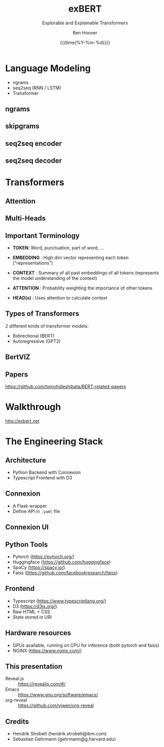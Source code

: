 #+TITLE: exBERT
#+SUBTITLE: Explorable and Explainable Transformers
#+DATE: {{{time(%Y-%m-%d)}}}
#+AUTHOR: Ben Hoover
#+EMAIL: benjamin.hoover@ibm.com

#+OPTIONS: num:nil toc:1 reveal_title_slide:"<h1>%t</h1><h4>%s</h4><hr><p><small>%a</small></p><small>%e</small><p><small>%d</small></p>"
#+REVEAL_INIT_OPTIONS: transition:'fade'
#+REVEAL_THEME: league
#+REVEAL_HLEVEL: 2
#+REVEAL_HEAD_PREAMBLE: <meta name="description" content="Intro to exBert">
#+REVEAL_POSTAMBLE: <p> Created by Ben Hoover </p>
#+REVEAL_PLUGINS: (markdown notes)
#+REVEAL_ROOT: https://cdn.jsdelivr.net/npm/reveal.js

#+MACRO: color @@html:<font color="$1">$2</font>@@

* Language Modeling
#+ATTR_REVEAL: :frag (appear)
- ngrams
- seq2seq (RNN / LSTM)
- Transformer
  
** ngrams
#+REVEAL_HTML: <img src="./img/ngrams.png" alt="Ngrams" style="background-color:white;">
#+REVEAL_HTML: <small>http://recognize-speech.com/language-model/n-gram-model/comparison</small>

** skipgrams
#+REVEAL_HTML: <img width=750px src="./img/skipgram.png" alt="Ngrams" style="background-color:white;">

#+REVEAL_HTML: <small>https://towardsdatascience.com/skip-gram-nlp-context-words-prediction-algorithm-5bbf34f84e0c</small>

** seq2seq encoder
#+REVEAL_HTML: <img width=600px src="./img/seq2seq-encoder.png" alt="seq2seq-encoder" style="background-color:white;">
#+REVEAL_HTML: <small>http://www.realworldnlpbook.com/blog/building-seq2seq-machine-translation-models-using-allennlp.html</small>

** seq2seq decoder
#+REVEAL_HTML: <img width=600px src="./img/seq2seq-decoder.png" alt="seq2seq-decoder" style="background-color:white;">
#+REVEAL_HTML: <small>http://www.realworldnlpbook.com/blog/building-seq2seq-machine-translation-models-using-allennlp.html</small>

* Transformers
** Attention
#+REVEAL_HTML: <img width=500px src="./img/transformer_self_attention.png" alt="transformer-selfatt" style="background-color:white;">
#+REVEAL_HTML: <small>http://jalammar.github.io/illustrated-transformer/</small>

** Multi-Heads
#+REVEAL_HTML: <img width=500px src="./img/transformer_sa+heads.png" alt="transformer-selfatt+heads" style="background-color:white;">
#+REVEAL_HTML: <small>http://jalammar.github.io/illustrated-transformer/</small>

** Important Terminology
#+ATTR_REVEAL: :frag (fade-in-semi-out)
-  *TOKEN*:   Word, punctuation, part of word, ...

-  *EMBEDDING* :   High dim vector representing each token ("representations")

-  *CONTEXT* :  Summary of all past embeddings of all tokens (represents the model understanding of the context)

-  *ATTENTION* :  Probability weighting the importance of other tokens

-  *HEAD(s)* :  Uses attention to calculate context

** Types of Transformers

 2 different kinds of transformer models:

 - Bidirectional (BERT)
 - Autoregressive (GPT2)

** BertVIZ
#+REVEAL_HTML: <img width=800px src="./img/bertviz-attention.gif" alt="bertviz_gif" style="background-color:white;">
#+REVEAL_HTML: <small>https://github.com/jessevig/bertviz</small>
** Papers

 https://github.com/tomohideshibata/BERT-related-papers

* Walkthrough

http://exbert.net

* The Engineering Stack
** Architecture
- Python Backend with Connexion
- Typescript Frontend with D3

** Connexion
- A Flask wrapper
- Define API in =.yaml= file

#+REVEAL_HTML: <img width=800px src="./img/swagger_file.png" alt="swagger_file" style="background-color:white;">
#+REVEAL_HTML: <small>https://github.com/zalando/connexion</small>

** Connexion UI
#+REVEAL_HTML: <img width=800px src="./img/swagger_ui.png" alt="swagger_ui" style="background-color:white;">
#+REVEAL_HTML: <small>https://swagger.io/tools/swagger-ui/</small>

** Python Tools
#+ATTR_REVEAL: :frag (fade-in-semi-out)
- Pytorch (https://pytorch.org/)
- Huggingface (https://github.com/huggingface)
- SpaCy (https://spacy.io/)
- Faiss (https://github.com/facebookresearch/faiss)

** Frontend
#+ATTR_REVEAL: :frag (fade-in-semi-out)
- Typescript (https://www.typescriptlang.org/)
- D3 (https://d3js.org/)
- Raw HTML + CSS
- State stored in URI

** Hardware resources
- GPUs available, running on CPU for inference (both pytorch and faiss)
- NGINX (https://www.nginx.com/)

** This presentation
- Reveal.js :: https://revealjs.com/#/
- Emacs :: https://www.gnu.org/software/emacs/
- org-reveal :: https://github.com/yjwen/org-reveal

** Credits
- Hendrik Strobelt (hendrik.strobelt@ibm.com)
- Sebastian Gehrmann (gehrmann@g.harvard.edu)

#+REVEAL_HTML: <small style="margin-top:100px;"><hr><p>Ben Hoover</p><p>benjamin.hoover@ibm.com</p></small>

